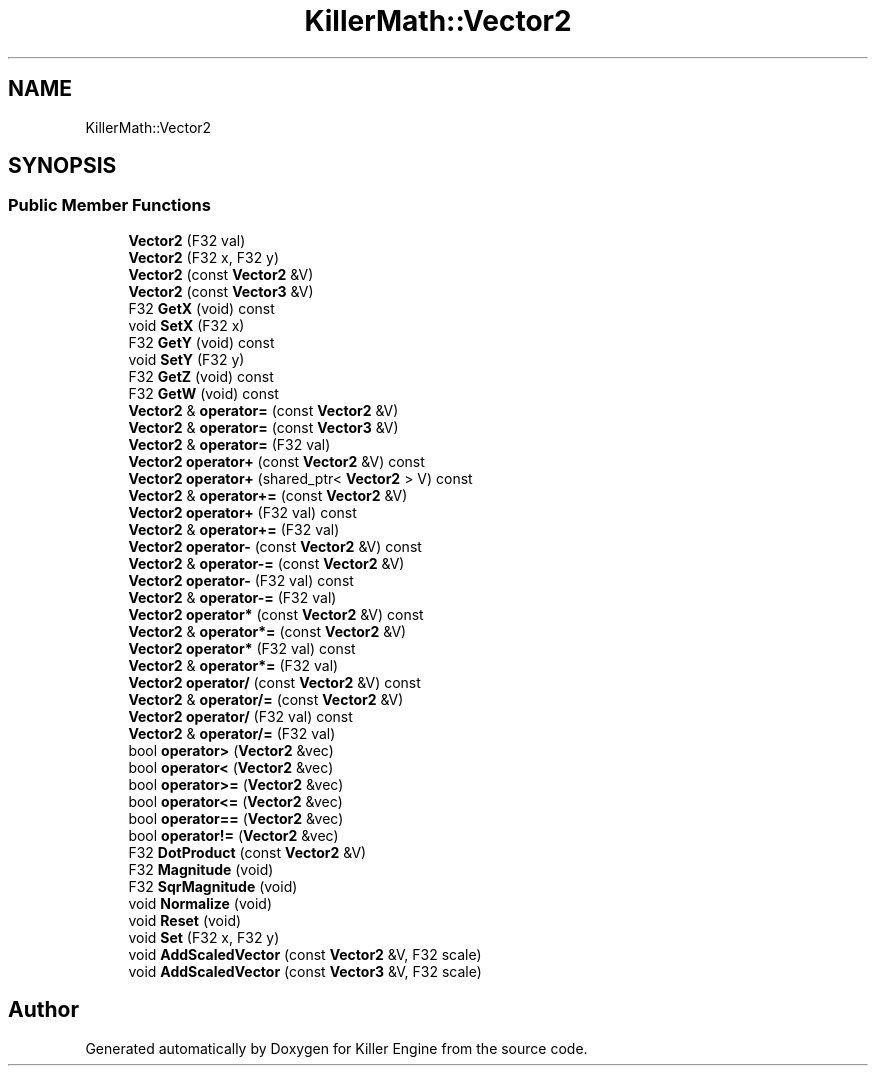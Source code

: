 .TH "KillerMath::Vector2" 3 "Sun Jun 3 2018" "Killer Engine" \" -*- nroff -*-
.ad l
.nh
.SH NAME
KillerMath::Vector2
.SH SYNOPSIS
.br
.PP
.SS "Public Member Functions"

.in +1c
.ti -1c
.RI "\fBVector2\fP (F32 val)"
.br
.ti -1c
.RI "\fBVector2\fP (F32 x, F32 y)"
.br
.ti -1c
.RI "\fBVector2\fP (const \fBVector2\fP &V)"
.br
.ti -1c
.RI "\fBVector2\fP (const \fBVector3\fP &V)"
.br
.ti -1c
.RI "F32 \fBGetX\fP (void) const"
.br
.ti -1c
.RI "void \fBSetX\fP (F32 x)"
.br
.ti -1c
.RI "F32 \fBGetY\fP (void) const"
.br
.ti -1c
.RI "void \fBSetY\fP (F32 y)"
.br
.ti -1c
.RI "F32 \fBGetZ\fP (void) const"
.br
.ti -1c
.RI "F32 \fBGetW\fP (void) const"
.br
.ti -1c
.RI "\fBVector2\fP & \fBoperator=\fP (const \fBVector2\fP &V)"
.br
.ti -1c
.RI "\fBVector2\fP & \fBoperator=\fP (const \fBVector3\fP &V)"
.br
.ti -1c
.RI "\fBVector2\fP & \fBoperator=\fP (F32 val)"
.br
.ti -1c
.RI "\fBVector2\fP \fBoperator+\fP (const \fBVector2\fP &V) const"
.br
.ti -1c
.RI "\fBVector2\fP \fBoperator+\fP (shared_ptr< \fBVector2\fP > V) const"
.br
.ti -1c
.RI "\fBVector2\fP & \fBoperator+=\fP (const \fBVector2\fP &V)"
.br
.ti -1c
.RI "\fBVector2\fP \fBoperator+\fP (F32 val) const"
.br
.ti -1c
.RI "\fBVector2\fP & \fBoperator+=\fP (F32 val)"
.br
.ti -1c
.RI "\fBVector2\fP \fBoperator\-\fP (const \fBVector2\fP &V) const"
.br
.ti -1c
.RI "\fBVector2\fP & \fBoperator\-=\fP (const \fBVector2\fP &V)"
.br
.ti -1c
.RI "\fBVector2\fP \fBoperator\-\fP (F32 val) const"
.br
.ti -1c
.RI "\fBVector2\fP & \fBoperator\-=\fP (F32 val)"
.br
.ti -1c
.RI "\fBVector2\fP \fBoperator*\fP (const \fBVector2\fP &V) const"
.br
.ti -1c
.RI "\fBVector2\fP & \fBoperator*=\fP (const \fBVector2\fP &V)"
.br
.ti -1c
.RI "\fBVector2\fP \fBoperator*\fP (F32 val) const"
.br
.ti -1c
.RI "\fBVector2\fP & \fBoperator*=\fP (F32 val)"
.br
.ti -1c
.RI "\fBVector2\fP \fBoperator/\fP (const \fBVector2\fP &V) const"
.br
.ti -1c
.RI "\fBVector2\fP & \fBoperator/=\fP (const \fBVector2\fP &V)"
.br
.ti -1c
.RI "\fBVector2\fP \fBoperator/\fP (F32 val) const"
.br
.ti -1c
.RI "\fBVector2\fP & \fBoperator/=\fP (F32 val)"
.br
.ti -1c
.RI "bool \fBoperator>\fP (\fBVector2\fP &vec)"
.br
.ti -1c
.RI "bool \fBoperator<\fP (\fBVector2\fP &vec)"
.br
.ti -1c
.RI "bool \fBoperator>=\fP (\fBVector2\fP &vec)"
.br
.ti -1c
.RI "bool \fBoperator<=\fP (\fBVector2\fP &vec)"
.br
.ti -1c
.RI "bool \fBoperator==\fP (\fBVector2\fP &vec)"
.br
.ti -1c
.RI "bool \fBoperator!=\fP (\fBVector2\fP &vec)"
.br
.ti -1c
.RI "F32 \fBDotProduct\fP (const \fBVector2\fP &V)"
.br
.ti -1c
.RI "F32 \fBMagnitude\fP (void)"
.br
.ti -1c
.RI "F32 \fBSqrMagnitude\fP (void)"
.br
.ti -1c
.RI "void \fBNormalize\fP (void)"
.br
.ti -1c
.RI "void \fBReset\fP (void)"
.br
.ti -1c
.RI "void \fBSet\fP (F32 x, F32 y)"
.br
.ti -1c
.RI "void \fBAddScaledVector\fP (const \fBVector2\fP &V, F32 scale)"
.br
.ti -1c
.RI "void \fBAddScaledVector\fP (const \fBVector3\fP &V, F32 scale)"
.br
.in -1c

.SH "Author"
.PP 
Generated automatically by Doxygen for Killer Engine from the source code\&.
